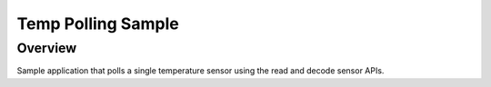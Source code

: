.. _temp-polling-sample:

Temp Polling Sample
###################

Overview
********

Sample application that polls a single temperature sensor using the read and
decode sensor APIs.
